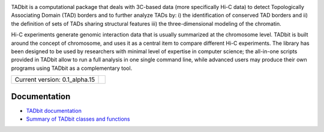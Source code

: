 
.. image:: https://github.com/3DGenomes/tadbit/raw/master/doc/source/pictures/TADbit_logo.png
   :height: 50
   :width: 240


TADbit is a computational package that deals with 3C-based data (more specifically Hi-C data) to detect Topologically Associating Domain (TAD) borders and to further analyze TADs by: i) the identification of conserved TAD borders and ii) the definition of sets of TADs sharing structural features iii) the three-dimensional modeling of the chromatin.

Hi-C experiments generate genomic interaction data that is usually summarized at the chromosome level. TADbit is built around the concept of chromosome, and uses it as a central item to compare different Hi-C experiments. The library has been designed to be used by researchers with minimal level of expertise in computer science; the all-in-one scripts provided in TADbit allow to run a full analysis in one single command line, while advanced users may produce their own programs using TADbit as a complementary tool.

+-------------------------------------+---------------------------------------------------------------------------+
|                                     | .. image:: https://travis-ci.org/3DGenomes/tadbit.png?branch=master       |
| Current version: 0.1_alpha.15       |   :target: https://travis-ci.org/3DGenomes/tadbit                         |
|                                     |                                                                           |
+-------------------------------------+---------------------------------------------------------------------------+


Documentation
-------------

* `TADbit documentation <http://3dgenomes.github.io/tadbit/>`_
* `Summary of TADbit classes and functions <https://github.com/3DGenomes/tadbit/blob/master/doc/summary.rst>`_